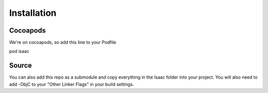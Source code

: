 Installation
============

Cocoapods
---------

We're on cocoapods, so add this line to your Podfile

pod isaac

Source
------

You can also add this repo as a submodule and copy everything in the Isaac folder into your project. You will also need to add -ObjC to your "Other Linker Flags" in your build settings.

